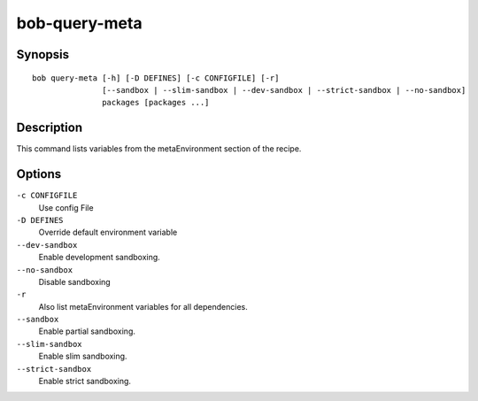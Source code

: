 
.. _manpage-query-meta:

bob-query-meta
==============

.. only:: not man

   Name
   ----

   bob-query-meta - Query metaEnvironment variables

Synopsis
--------

::

    bob query-meta [-h] [-D DEFINES] [-c CONFIGFILE] [-r]
                   [--sandbox | --slim-sandbox | --dev-sandbox | --strict-sandbox | --no-sandbox]
                   packages [packages ...]

Description
-----------

This command lists variables from the metaEnvironment section of the recipe.

Options
-------

``-c CONFIGFILE``
    Use config File

``-D DEFINES``
    Override default environment variable

``--dev-sandbox``
    Enable development sandboxing.

``--no-sandbox``
    Disable sandboxing

``-r``
    Also list metaEnvironment variables for all dependencies.

``--sandbox``
    Enable partial sandboxing.

``--slim-sandbox``
    Enable slim sandboxing.

``--strict-sandbox``
    Enable strict sandboxing.

